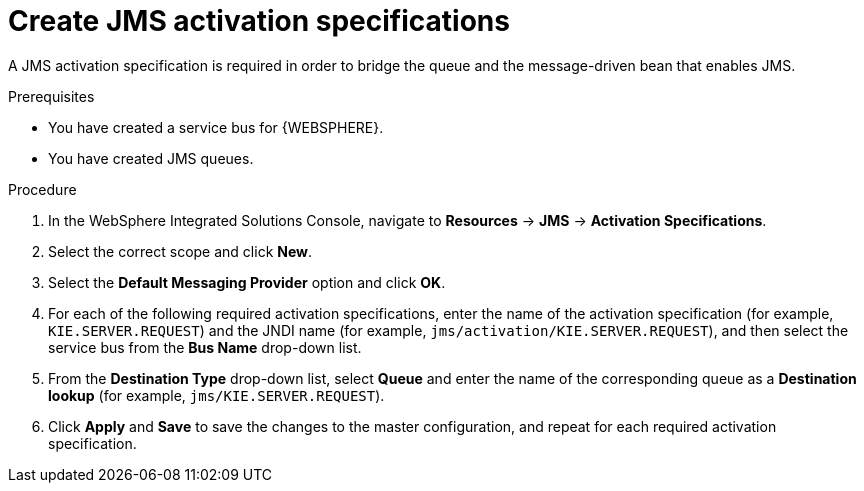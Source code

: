 [id='was-jms-activation-proc']
= Create JMS activation specifications

A JMS activation specification is required in order to bridge the queue and the message-driven bean that enables JMS.

.Prerequisites
* You have created a service bus for {WEBSPHERE}.
* You have created JMS queues.

.Procedure
. In the WebSphere Integrated Solutions Console, navigate to *Resources* -> *JMS* -> *Activation Specifications*.
. Select the correct scope and click *New*.
. Select the *Default Messaging Provider* option and click *OK*.
. For each of the following required activation specifications, enter the name of the activation specification (for example, `KIE.SERVER.REQUEST`) and the JNDI name (for example, `jms/activation/KIE.SERVER.REQUEST`), and then select the service bus from the *Bus Name* drop-down list.
. From the *Destination Type* drop-down list, select *Queue* and enter the name of the corresponding queue as a *Destination lookup* (for example, `jms/KIE.SERVER.REQUEST`).
. Click *Apply* and *Save* to save the changes to the master configuration, and repeat for each required activation specification.
